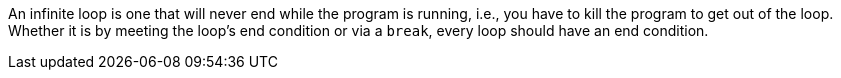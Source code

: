 An infinite loop is one that will never end while the program is running, i.e., you have to kill the program to get out of the loop. Whether it is by meeting the loop's end condition or via a ``break``, every loop should have an end condition.
